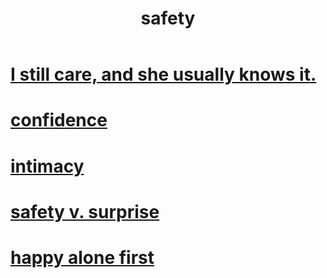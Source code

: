 :PROPERTIES:
:ID:       2e75b219-6f4c-427f-9f61-13f618fd0e80
:END:
#+title: safety
* [[id:d14881a6-61da-4513-9d3f-6d78a6882874][I still care, and she usually knows it.]]
* [[id:4af09a9a-af4b-4213-b570-bda5c17e7547][confidence]]
* [[id:7c1233c5-02e7-451e-9265-fe35fe97855c][intimacy]]
* [[id:dbcb9dd5-9a00-4fe1-bd6f-f585ac8321d7][safety v. surprise]]
* [[id:5c946bce-fb70-45f0-8efe-24b9077b0501][happy alone first]]
